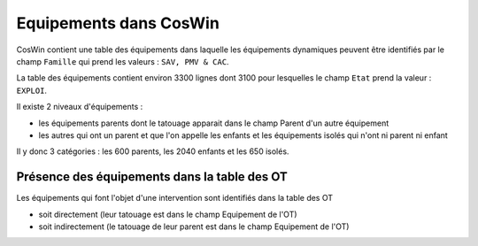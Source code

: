 Equipements dans CosWin
=========================  
CosWin contient une table des équipements dans laquelle les équipements dynamiques peuvent être identifiés par le champ ``Famille`` qui prend les valeurs : ``SAV, PMV & CAC``.

La table des équipements contient environ 3300 lignes dont  3100 pour lesquelles le champ ``Etat`` prend la valeur : ``EXPLOI``.   

Il existe 2 niveaux d'équipements :

* les équipements parents dont le tatouage apparait dans le champ Parent d'un autre équipement
* les autres qui ont un parent et que l'on appelle les enfants et les équipements isolés qui n'ont ni parent ni enfant

Il y donc 3 catégories : les 600 parents, les 2040 enfants et les 650 isolés.

Présence des équipements dans la table des OT
""""""""""""""""""""""""""""""""""""""""""""""
Les équipements qui font l'objet d'une intervention sont identifiés dans la table des OT 

* soit directement (leur tatouage est dans le champ Equipement de l'OT) 
* soit indirectement (le tatouage de leur parent est dans le champ Equipement de l'OT) 





